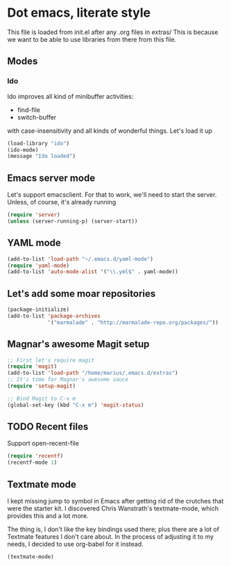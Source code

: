 * Dot emacs, literate style

  This file is loaded from init.el after any .org files in extras/
  This is because we want to be able to use libraries from there from this file.

** Modes

*** Ido
    Ido improves all kind of minibuffer activities:
    - find-file
    - switch-buffer
      
    with case-insensitivity and all kinds of wonderful things. Let's load it up

#+begin_src emacs-lisp
(load-library "ido")
(ido-mode)
(message "Ido loaded")
#+end_src

** Emacs server mode
   Let's support emacsclient. For that to work, we'll need to start the server.
   Unless, of course, it's already running

#+begin_src emacs-lisp
(require 'server)
(unless (server-running-p) (server-start))
#+end_src

** YAML mode

#+begin_src emacs-lisp
(add-to-list 'load-path "~/.emacs.d/yaml-mode")
(require 'yaml-mode)
(add-to-list 'auto-mode-alist '("\\.yml$" . yaml-mode))
#+end_src


** Let's add some moar repositories

#+begin_src emacs-lisp
(package-initialize)
(add-to-list 'package-archives
             '("marmalade" . "http://marmalade-repo.org/packages/"))
#+end_src


** Magnar's awesome Magit setup

#+begin_src emacs-lisp
;; First let's require magit
(require 'magit)
(add-to-list 'load-path "/home/marius/.emacs.d/extras")
;; It's time for Magnar's awesome sauce
(require 'setup-magit) 

;; Bind Magit to C-x m
(global-set-key (kbd "C-x m") 'magit-status)
#+end_src

** TODO Recent files
   Support open-recent-file
#+begin_src emacs-lisp
(require 'recentf)
(recentf-mode 1)
#+end_src


** Textmate mode
   I kept missing jump to symbol in Emacs after getting rid of the
   crutches that were the starter kit. I discovered Chris Wanstrath's
   textmate-mode, which provides this and a lot more.

   The thing is, I don't like the key bindings used there; plus there
   are a lot of Textmate features I don't care about. In the process
   of adjusting it to my needs, I decided to use org-babel for it instead.

#+begin_src emacs-lisp
(textmate-mode)
#+end_src

